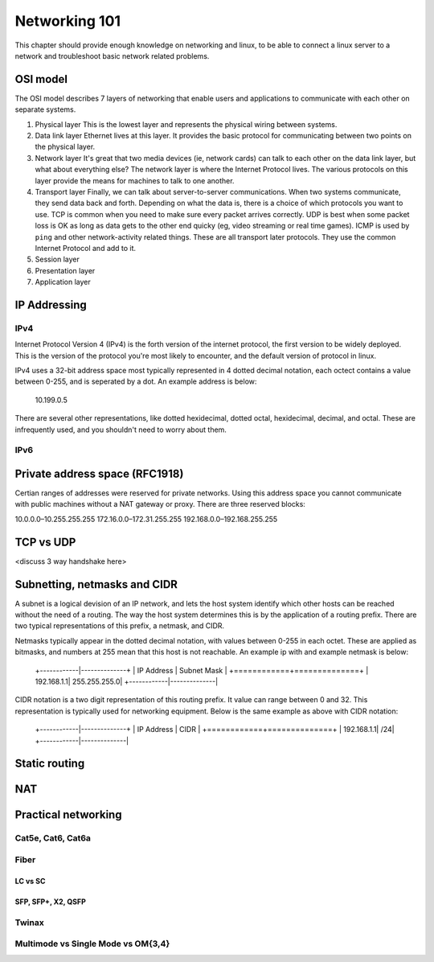 Networking 101
**************

This chapter should provide enough knowledge on networking and linux, to be able
to connect a linux server to a network and troubleshoot basic network related
problems.

OSI model
=========

The OSI model describes 7 layers of networking that enable users and
applications to communicate with each other on separate systems.

#. Physical layer
   This is the lowest layer and represents the physical wiring between systems.
#. Data link layer
   Ethernet lives at this layer. It provides the basic protocol for communicating
   between two points on the physical layer.
#. Network layer
   It's great that two media devices (ie, network cards) can talk to each other
   on the data link layer, but what about everything else?
   The network layer is where the Internet Protocol lives. The various protocols
   on this layer provide the means for machines to talk to one another.
#. Transport layer
   Finally, we can talk about server-to-server communications.
   When two systems communicate, they send data back and forth. Depending on what
   the data is, there is a choice of which protocols you want to use.
   TCP is common when you need to make sure every packet arrives correctly.
   UDP is best when some packet loss is OK as long as data gets to the other end
   quicky (eg, video streaming or real time games).
   ICMP is used by ``ping`` and other network-activity related things.
   These are all transport later protocols. They use the common Internet Protocol
   and add to it.
#. Session layer
#. Presentation layer
#. Application layer


IP Addressing
=============

IPv4
----

Internet Protocol Version 4 (IPv4) is the forth version of the internet protocol, the first
version to be widely deployed. This is the version of the protocol you're most likely to
encounter, and the default version of protocol in linux.

IPv4 uses a 32-bit address space most typically represented in 4 dotted decimal notation,
each octect contains a value between 0-255, and is seperated by a dot. An example 
address is below:

    10.199.0.5 

There are several other representations, like dotted hexidecimal, dotted octal, hexidecimal, 
decimal, and octal. These are infrequently used, and you shouldn't need to worry about them. 



IPv6
----



Private address space (RFC1918)
===============================

Certian ranges of addresses were reserved for private networks. Using this address space
you cannot communicate with public machines without a NAT gateway or proxy. There are 
three reserved blocks:

10.0.0.0–10.255.255.255 
172.16.0.0–172.31.255.255
192.168.0.0–192.168.255.255 


TCP vs UDP
==========
<discuss 3 way handshake here>


Subnetting, netmasks and CIDR
=============================
A subnet is a logical devision of an IP network, and lets the host system identify which 
other hosts can be reached without the need of a routing. The way the host system determines
this is by the application of a routing prefix. There are two typical representations of this
prefix, a netmask, and CIDR. 

Netmasks typically appear in the dotted decimal notation, with values between 0-255 in each 
octet. These are applied as bitmasks, and numbers at 255 mean that this host is not reachable.
An example ip with and example netmask is below:

   +------------|--------------+
   | IP Address | Subnet Mask  | 
   +============+==============+
   | 192.168.1.1| 255.255.255.0| 
   +------------|--------------|

CIDR notation is a two digit representation of this routing prefix. It value can range
between 0 and 32. This representation is typically used for networking equipment. Below
is the same example as above with CIDR notation:

   +------------|--------------+
   | IP Address | CIDR  | 
   +============+==============+
   | 192.168.1.1| /24| 
   +------------|--------------|

Static routing
==============


NAT
===


Practical networking
====================

Cat5e, Cat6, Cat6a
------------------

Fiber
-----

LC vs SC
^^^^^^^^

SFP, SFP+, X2, QSFP
^^^^^^^^^^^^^^^^^^^

Twinax
------

Multimode vs Single Mode vs OM{3,4}
-----------------------------------

